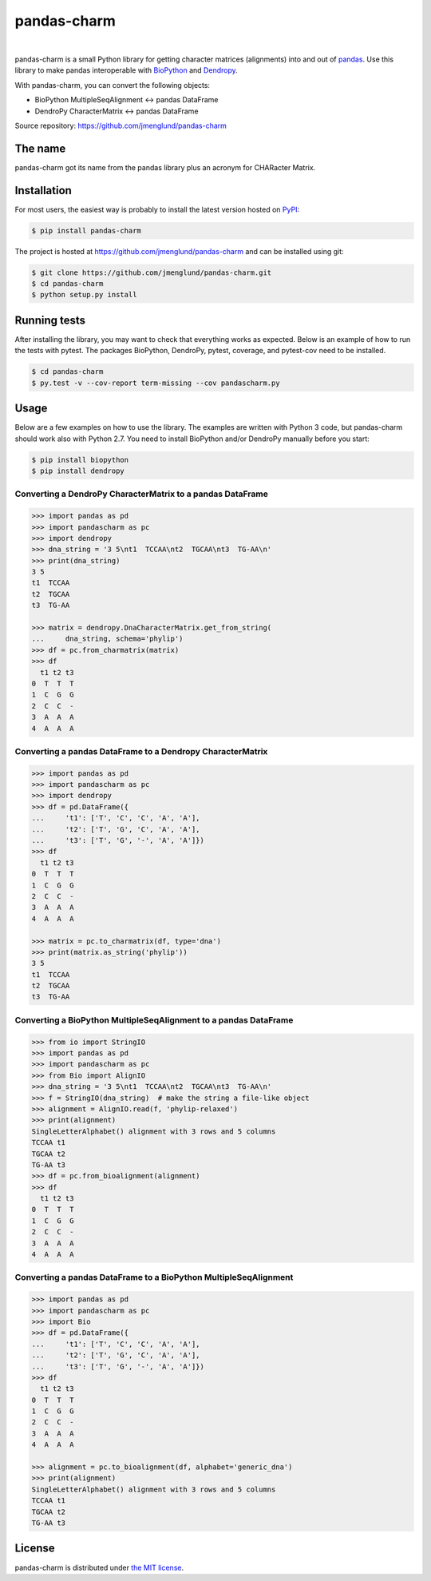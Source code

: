 pandas-charm
============

.. image:: https://travis-ci.org/jmenglund/pandas-charm.svg?branch=master
    :target: https://travis-ci.org/jmenglund/pandas-charm

.. image:: https://codecov.io/gh/jmenglund/pandas-charm/branch/master/graph/badge.svg
    :target: https://codecov.io/gh/jmenglund/pandas-charm

.. image:: https://img.shields.io/badge/license-MIT-blue.svg
    :target: https://opensource.org/licenses/MIT

|

pandas-charm is a small Python library for getting character matrices
(alignments) into and out of `pandas <http://pandas.pydata.org>`_.
Use this library to make pandas interoperable with
`BioPython <http://biopython.org>`_ and `Dendropy <http://dendropy.org>`_.

With pandas-charm, you can convert the following objects:

* BioPython MultipleSeqAlignment <-> pandas DataFrame
* DendroPy CharacterMatrix <-> pandas DataFrame

Source repository: `<https://github.com/jmenglund/pandas-charm>`_


The name
--------

pandas-charm got its name from the pandas library plus an acronym for
CHARacter Matrix.


Installation
------------

For most users, the easiest way is probably to install the latest version 
hosted on `PyPI <https://pypi.python.org/>`_:

.. code-block:: console

    $ pip install pandas-charm

The project is hosted at https://github.com/jmenglund/pandas-charm and 
can be installed using git:

.. code-block:: console

    $ git clone https://github.com/jmenglund/pandas-charm.git
    $ cd pandas-charm
    $ python setup.py install


Running tests
-------------

After installing the library, you may want to check that everything
works as expected. Below is an example of how to run the tests with pytest. 
The packages BioPython, DendroPy, pytest, coverage, and pytest-cov need 
to be installed.

.. code-block:: console

    $ cd pandas-charm
    $ py.test -v --cov-report term-missing --cov pandascharm.py


Usage
-----

Below are a few examples on how to use the library. The examples are written
with Python 3 code, but pandas-charm should work also with Python 2.7.
You need to install BioPython and/or DendroPy manually before you start:

.. code-block:: console

    $ pip install biopython
    $ pip install dendropy


Converting a DendroPy CharacterMatrix to a pandas DataFrame
~~~~~~~~~~~~~~~~~~~~~~~~~~~~~~~~~~~~~~~~~~~~~~~~~~~~~~~~~~~

.. code-block:: pycon

    >>> import pandas as pd
    >>> import pandascharm as pc
    >>> import dendropy
    >>> dna_string = '3 5\nt1  TCCAA\nt2  TGCAA\nt3  TG-AA\n'
    >>> print(dna_string)
    3 5
    t1  TCCAA
    t2  TGCAA
    t3  TG-AA
    
    >>> matrix = dendropy.DnaCharacterMatrix.get_from_string(
    ...     dna_string, schema='phylip')
    >>> df = pc.from_charmatrix(matrix)
    >>> df
      t1 t2 t3
    0  T  T  T
    1  C  G  G
    2  C  C  -
    3  A  A  A
    4  A  A  A
    

Converting a pandas DataFrame to a Dendropy CharacterMatrix
~~~~~~~~~~~~~~~~~~~~~~~~~~~~~~~~~~~~~~~~~~~~~~~~~~~~~~~~~~~

.. code-block:: pycon

    >>> import pandas as pd
    >>> import pandascharm as pc
    >>> import dendropy
    >>> df = pd.DataFrame({
    ...     't1': ['T', 'C', 'C', 'A', 'A'],
    ...     't2': ['T', 'G', 'C', 'A', 'A'],
    ...     't3': ['T', 'G', '-', 'A', 'A']})
    >>> df
      t1 t2 t3
    0  T  T  T
    1  C  G  G
    2  C  C  -
    3  A  A  A
    4  A  A  A
    
    >>> matrix = pc.to_charmatrix(df, type='dna')
    >>> print(matrix.as_string('phylip'))
    3 5
    t1  TCCAA
    t2  TGCAA
    t3  TG-AA
    

Converting a BioPython MultipleSeqAlignment to a pandas DataFrame
~~~~~~~~~~~~~~~~~~~~~~~~~~~~~~~~~~~~~~~~~~~~~~~~~~~~~~~~~~~~~~~~~

.. code-block:: pycon

    >>> from io import StringIO
    >>> import pandas as pd
    >>> import pandascharm as pc
    >>> from Bio import AlignIO
    >>> dna_string = '3 5\nt1  TCCAA\nt2  TGCAA\nt3  TG-AA\n'
    >>> f = StringIO(dna_string)  # make the string a file-like object
    >>> alignment = AlignIO.read(f, 'phylip-relaxed')
    >>> print(alignment)
    SingleLetterAlphabet() alignment with 3 rows and 5 columns
    TCCAA t1
    TGCAA t2
    TG-AA t3
    >>> df = pc.from_bioalignment(alignment)
    >>> df
      t1 t2 t3
    0  T  T  T
    1  C  G  G
    2  C  C  -
    3  A  A  A
    4  A  A  A
    

Converting a pandas DataFrame to a BioPython MultipleSeqAlignment
~~~~~~~~~~~~~~~~~~~~~~~~~~~~~~~~~~~~~~~~~~~~~~~~~~~~~~~~~~~~~~~~~

.. code-block:: pycon

    >>> import pandas as pd
    >>> import pandascharm as pc
    >>> import Bio
    >>> df = pd.DataFrame({
    ...     't1': ['T', 'C', 'C', 'A', 'A'],
    ...     't2': ['T', 'G', 'C', 'A', 'A'],
    ...     't3': ['T', 'G', '-', 'A', 'A']})
    >>> df
      t1 t2 t3
    0  T  T  T
    1  C  G  G
    2  C  C  -
    3  A  A  A
    4  A  A  A
    
    >>> alignment = pc.to_bioalignment(df, alphabet='generic_dna')
    >>> print(alignment)
    SingleLetterAlphabet() alignment with 3 rows and 5 columns
    TCCAA t1
    TGCAA t2
    TG-AA t3
    

License
-------

pandas-charm is distributed under 
`the MIT license <https://opensource.org/licenses/MIT>`_.
